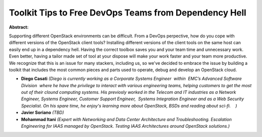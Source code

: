 Toolkit Tips to Free DevOps Teams from Dependency Hell
~~~~~~~~~~~~~~~~~~~~~~~~~~~~~~~~~~~~~~~~~~~~~~~~~~~~~~

**Abstract:**

Supporting different OpenStack environments can be difficult. From a DevOps perpective, how do you cope with different versions of the OpenStack client tools? Installing different versions of the client tools on the same host can easily end up in a dependency hell. Having the correct toolbox saves you and your team time and unnecessary work. Even better, having a tailor made set of tool at your dispose will make your work faster and your team more productive. We recognize that this is an issue for many stackers, including us, so we've decided to embrace the issue by building a toolkit that includes the most common pieces and parts used to operate, debug and develop an OpenStack cloud.


* **Diego Casati** *(Diego is currently working as a Corporate Systems Engineer  within  EMC’s Advanced Software Division  where he have the privilege to interact with various engineering teams, helping customers to get the most out of their clound computing systems. His previosly worked in the Telecom and IT industries as a Network Engineer, Systems Engineer, Customer Support Engineer,  Systems Integration Engineer and as a Web Security Specialist. On his spare time, he enjoy's learning more about OpenStack, BSDs and reading about sci-fi.    )*

* **Javier Soriano** *(TBD)*

* **Mohammad Itani** *(Expert with Networking and Data Center Architecture and Troubleshooting. Escalation Engineering for IAAS managed by OpenStack. Testing IAAS Architectures around OpenStack solutions.)*
